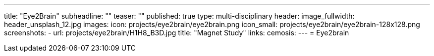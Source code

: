---
title: "Eye2Brain"
subheadline: ""
teaser: ""
published: true
type: multi-disciplinary
header:
  image_fullwidth: header_unsplash_12.jpg
images:
  icon: projects/eye2brain/eye2brain.png
  icon_small: projects/eye2brain/eye2brain-128x128.png
  screenshots:
    - url: projects/eye2brain/H1H8_B3D.jpg
      title: "Magnet Study"
links:
  cemosis:
---
= Eye2brain


